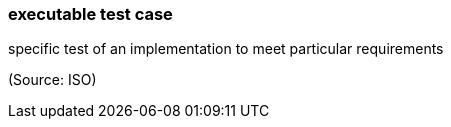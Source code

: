 === executable test case

specific test of an implementation to meet particular requirements

(Source: ISO)


